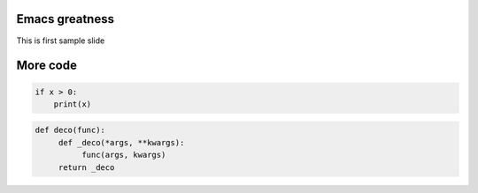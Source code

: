 ===============
Emacs greatness
===============

This is first sample slide

=========
More code
=========

.. code:: python

    if x > 0:
        print(x)


.. code:: python
     
     def deco(func):
          def _deco(*args, **kwargs):
               func(args, kwargs)
          return _deco


